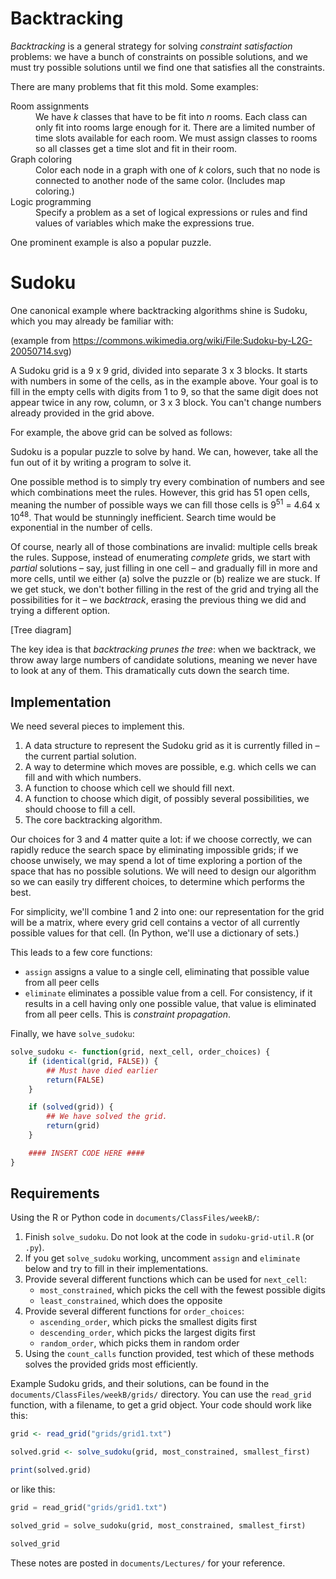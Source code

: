 * Backtracking

  /Backtracking/ is a general strategy for solving /constraint satisfaction/
  problems: we have a bunch of constraints on possible solutions, and we must
  try possible solutions until we find one that satisfies all the constraints.

  There are many problems that fit this mold. Some examples:

  - Room assignments :: We have /k/ classes that have to be fit into /n/ rooms.
       Each class can only fit into rooms large enough for it. There are a
       limited number of time slots available for each room. We must assign
       classes to rooms so all classes get a time slot and fit in their room.
  - Graph coloring :: Color each node in a graph with one of /k/ colors, such that
       no node is connected to another node of the same color. (Includes map
       coloring.)
  - Logic programming :: Specify a problem as a set of logical expressions or
       rules and find values of variables which make the expressions true.

  One prominent example is also a popular puzzle.

* Sudoku

  One canonical example where backtracking algorithms shine is Sudoku, which you
  may already be familiar with:

  [[../Figures/sudoku.png]]

  (example from https://commons.wikimedia.org/wiki/File:Sudoku-by-L2G-20050714.svg)

  A Sudoku grid is a 9 x 9 grid, divided into separate 3 x 3 blocks. It starts
  with numbers in some of the cells, as in the example above. Your goal is to
  fill in the empty cells with digits from 1 to 9, so that the same digit does
  not appear twice in any row, column, or 3 x 3 block. You can't change numbers
  already provided in the grid above.

  For example, the above grid can be solved as follows:

  [[../Figures/sudoku-solved.png]]

  Sudoku is a popular puzzle to solve by hand. We can, however, take all the fun
  out of it by writing a program to solve it.

  One possible method is to simply try every combination of numbers and see
  which combinations meet the rules. However, this grid has 51 open cells,
  meaning the number of possible ways we can fill those cells is 9^51 = 4.64 x
  10^48. That would be stunningly inefficient. Search time would be exponential
  in the number of cells.

  Of course, nearly all of those combinations are invalid: multiple cells break
  the rules. Suppose, instead of enumerating /complete/ grids, we start with
  /partial/ solutions -- say, just filling in one cell -- and gradually fill in
  more and more cells, until we either (a) solve the puzzle or (b) realize we
  are stuck. If we get stuck, we don't bother filling in the rest of the grid
  and trying all the possibilities for it -- we /backtrack/, erasing the previous
  thing we did and trying a different option.

  [Tree diagram]

  The key idea is that /backtracking prunes the tree/: when we backtrack, we throw
  away large numbers of candidate solutions, meaning we never have to look at
  any of them. This dramatically cuts down the search time.

** Implementation

   We need several pieces to implement this.

   1. A data structure to represent the Sudoku grid as it is currently filled in
      -- the current partial solution.
   2. A way to determine which moves are possible, e.g. which cells we can fill
      and with which numbers.
   3. A function to choose which cell we should fill next.
   4. A function to choose which digit, of possibly several possibilities, we
      should choose to fill a cell.
   5. The core backtracking algorithm.

   Our choices for 3 and 4 matter quite a lot: if we choose correctly, we can
   rapidly reduce the search space by eliminating impossible grids; if we choose
   unwisely, we may spend a lot of time exploring a portion of the space that
   has no possible solutions. We will need to design our algorithm so we can
   easily try different choices, to determine which performs the best.

   For simplicity, we'll combine 1 and 2 into one: our representation for the
   grid will be a matrix, where every grid cell contains a vector of all
   currently possible values for that cell. (In Python, we'll use a dictionary
   of sets.)

   This leads to a few core functions:

   - =assign= assigns a value to a single cell, eliminating that possible value
     from all peer cells
   - =eliminate= eliminates a possible value from a cell. For consistency, if it
     results in a cell having only one possible value, that value is eliminated
     from all peer cells. This is /constraint propagation/.

   Finally, we have =solve_sudoku=:

   #+BEGIN_SRC R
     solve_sudoku <- function(grid, next_cell, order_choices) {
         if (identical(grid, FALSE)) {
             ## Must have died earlier
             return(FALSE)
         }

         if (solved(grid)) {
             ## We have solved the grid.
             return(grid)
         }

         #### INSERT CODE HERE ####
     }
   #+END_SRC

** Requirements

   Using the R or Python code in =documents/ClassFiles/weekB/=:

   1. Finish =solve_sudoku=. Do not look at the code in =sudoku-grid-util.R= (or
      =.py=).
   2. If you get =solve_sudoku= working, uncomment =assign= and =eliminate= below and
      try to fill in their implementations.
   3. Provide several different functions which can be used for =next_cell=:
      - =most_constrained=, which picks the cell with the fewest possible digits
      - =least_constrained=, which does the opposite
   4. Provide several different functions for =order_choices=:
      - =ascending_order=, which picks the smallest digits first
      - =descending_order=, which picks the largest digits first
      - =random_order=, which picks them in random order
   5. Using the =count_calls= function provided, test which of these methods
      solves the provided grids most efficiently.

   Example Sudoku grids, and their solutions, can be found in the
   =documents/ClassFiles/weekB/grids/= directory. You can use the =read_grid=
   function, with a filename, to get a grid object. Your code should work like
   this:

   #+BEGIN_SRC R
     grid <- read_grid("grids/grid1.txt")

     solved.grid <- solve_sudoku(grid, most_constrained, smallest_first)

     print(solved.grid)
   #+END_SRC

   or like this:

   #+BEGIN_SRC python
     grid = read_grid("grids/grid1.txt")

     solved_grid = solve_sudoku(grid, most_constrained, smallest_first)

     solved_grid
   #+END_SRC

   These notes are posted in =documents/Lectures/= for your reference.
